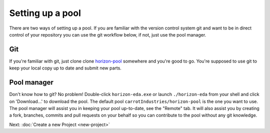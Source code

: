 Setting up a pool
=================

There are two ways of setting up a pool. If you are familiar with the version control system git and want to be in direct control of your repository you can use the git workflow below, if not, just use the pool manager.

Git
~~~

If you're familiar with git, just clone clone
`horizon-pool <https://github.com/carrotIndustries/horizon-pool/>`_
somewhere and you're good to go. You're supposed to use git to keep your
local copy up to date and submit new parts.

Pool manager
~~~~~~~~~~~~

Don't know how to git? No problem! Double-click ``horizon-eda.exe`` or
launch ``./horizon-eda`` from your shell and click on 'Download...' to
download the pool. The default pool ``carrotIndustries/horizon-pool`` is
the one you want to use. The pool manager will assist you in keeping
your pool up-to-date, see the "Remote" tab. It will also assist you by
creating a fork, branches, commits and pull requests on your behalf so
you can contribute to the pool without any git knowledge.

Next: :doc:`Create a new Project <new-project>`